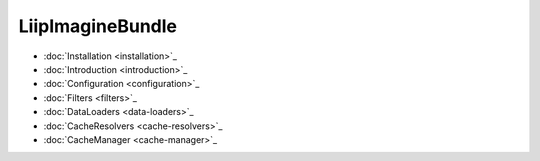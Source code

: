 LiipImagineBundle
=================

* :doc:`Installation <installation>`_
* :doc:`Introduction <introduction>`_
* :doc:`Configuration <configuration>`_
* :doc:`Filters <filters>`_
* :doc:`DataLoaders <data-loaders>`_
* :doc:`CacheResolvers <cache-resolvers>`_
* :doc:`CacheManager <cache-manager>`_
